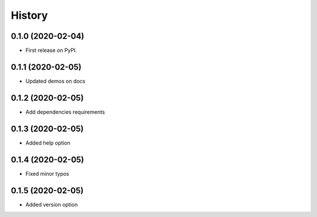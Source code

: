 =======
History
=======

0.1.0 (2020-02-04)
------------------

* First release on PyPI.

0.1.1 (2020-02-05)
------------------
* Updated demos on docs

0.1.2 (2020-02-05)
------------------
* Add dependencies requirements

0.1.3 (2020-02-05)
------------------
* Added help option

0.1.4 (2020-02-05)
------------------
* Fixed minor typos

0.1.5 (2020-02-05)
------------------
* Added version option
